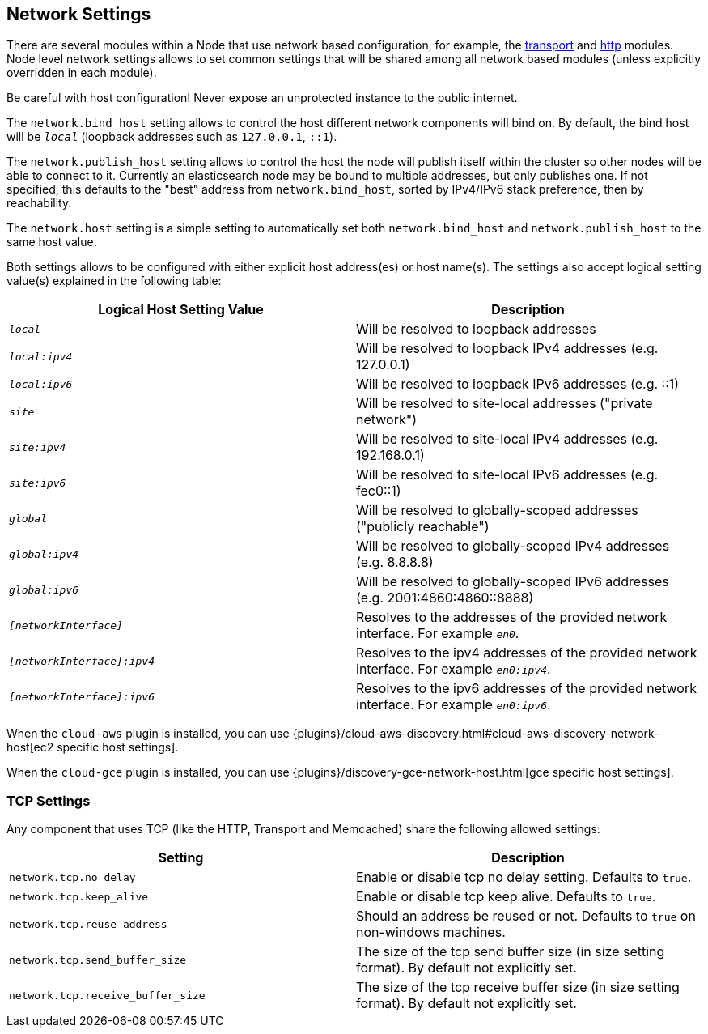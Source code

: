 [[modules-network]]
== Network Settings

There are several modules within a Node that use network based
configuration, for example, the
<<modules-transport,transport>> and
<<modules-http,http>> modules. Node level
network settings allows to set common settings that will be shared among
all network based modules (unless explicitly overridden in each module).

Be careful with host configuration! Never expose an unprotected instance
to the public internet.

The `network.bind_host` setting allows to control the host different network
components will bind on. By default, the bind host will be `_local_`
(loopback addresses such as `127.0.0.1`, `::1`).

The `network.publish_host` setting allows to control the host the node will
publish itself within the cluster so other nodes will be able to connect to it.
Currently an elasticsearch node may be bound to multiple addresses, but only
publishes one.  If not specified, this defaults to the "best" address from 
`network.bind_host`, sorted by IPv4/IPv6 stack preference, then by reachability.

The `network.host` setting is a simple setting to automatically set both
`network.bind_host` and `network.publish_host` to the same host value.

Both settings allows to be configured with either explicit host address(es)
or host name(s). The settings also accept logical setting value(s) explained
in the following table:

[cols="<,<",options="header",]
|=======================================================================
|Logical Host Setting Value |Description
|`_local_` |Will be resolved to loopback addresses

|`_local:ipv4_` |Will be resolved to loopback IPv4 addresses (e.g. 127.0.0.1)

|`_local:ipv6_` |Will be resolved to loopback IPv6 addresses (e.g. ::1)

|`_site_` |Will be resolved to site-local addresses ("private network")

|`_site:ipv4_` |Will be resolved to site-local IPv4 addresses (e.g. 192.168.0.1)

|`_site:ipv6_` |Will be resolved to site-local IPv6 addresses (e.g. fec0::1)

|`_global_` |Will be resolved to globally-scoped addresses ("publicly reachable")

|`_global:ipv4_` |Will be resolved to globally-scoped IPv4 addresses (e.g. 8.8.8.8)

|`_global:ipv6_` |Will be resolved to globally-scoped IPv6 addresses (e.g. 2001:4860:4860::8888)

|`_[networkInterface]_` |Resolves to the addresses of the provided
network interface. For example `_en0_`.

|`_[networkInterface]:ipv4_` |Resolves to the ipv4 addresses of the
provided network interface. For example `_en0:ipv4_`.

|`_[networkInterface]:ipv6_` |Resolves to the ipv6 addresses of the
provided network interface. For example `_en0:ipv6_`.
|=======================================================================

When the `cloud-aws` plugin is installed, you can use
{plugins}/cloud-aws-discovery.html#cloud-aws-discovery-network-host[ec2 specific host settings].

When the `cloud-gce` plugin is installed, you can use
{plugins}/discovery-gce-network-host.html[gce specific host settings].


[float]
[[tcp-settings]]
=== TCP Settings

Any component that uses TCP (like the HTTP, Transport and Memcached)
share the following allowed settings:

[cols="<,<",options="header",]
|=======================================================================
|Setting |Description
|`network.tcp.no_delay` |Enable or disable tcp no delay setting.
Defaults to `true`.

|`network.tcp.keep_alive` |Enable or disable tcp keep alive. Defaults
to `true`.

|`network.tcp.reuse_address` |Should an address be reused or not.
Defaults to `true` on non-windows machines.

|`network.tcp.send_buffer_size` |The size of the tcp send buffer size
(in size setting format). By default not explicitly set.

|`network.tcp.receive_buffer_size` |The size of the tcp receive buffer
size (in size setting format). By default not explicitly set.
|=======================================================================

